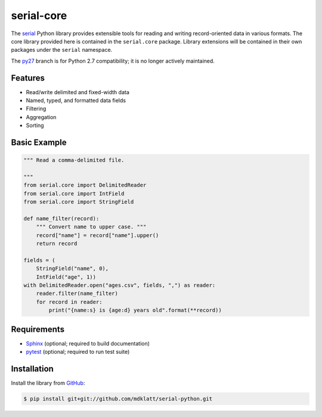 ===========
serial-core
===========
.. |travis.png| image:: https://travis-ci.org/mdklatt/cookiecutter-python-lib.png?branch=master
   :alt: Travis CI build status
   :target: `travis`_
.. _travis: https://travis-ci.org/mdklatt/serial-python
.. _serial: http://github.com/mdklatt/serial-python


|travis.png|

The `serial`_ Python library provides extensible tools for reading and writing
record-oriented data in various formats. The core library provided here is
contained in the ``serial.core`` package. Library extensions will be contained
in their own packages under the ``serial`` namespace.


.. _py27: https://github.com/mdklatt/serial-python/tree/py27

The `py27`_ branch is for Python 2.7 compatibility; it is no longer actively
maintained.


Features
========
- Read/write delimited and fixed-width data
- Named, typed, and formatted data fields
- Filtering
- Aggregation
- Sorting


Basic Example
=============

.. code-block:: python

    """ Read a comma-delimited file.

    """
    from serial.core import DelimitedReader
    from serial.core import IntField
    from serial.core import StringField

    def name_filter(record):
        """ Convert name to upper case. """
        record["name"] = record["name"].upper()
        return record

    fields = (
        StringField("name", 0),
        IntField("age", 1))
    with DelimitedReader.open("ages.csv", fields, ",") as reader:
        reader.filter(name_filter)
        for record in reader:
            print("{name:s} is {age:d} years old".format(**record))


Requirements
============
.. _Sphinx: http://sphinx-doc.org
.. _pytest: http://pytest.org

- `Sphinx`_ (optional; required to build documentation)
- `pytest`_ (optional; required to run test suite)



Installation
============
.. _GitHub: https://github.com/mdklatt/serial-python

Install the library from `GitHub`_:

.. code-block:: shell

    $ pip install git+git://github.com/mdklatt/serial-python.git
